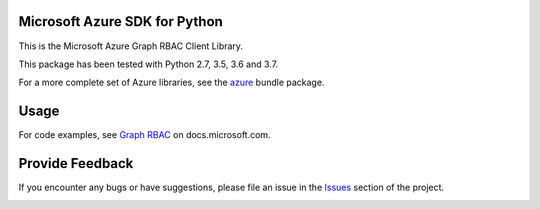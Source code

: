 Microsoft Azure SDK for Python
==============================

This is the Microsoft Azure Graph RBAC Client Library.

This package has been tested with Python 2.7, 3.5, 3.6 and 3.7.

For a more complete set of Azure libraries, see the `azure <https://pypi.python.org/pypi/azure>`__ bundle package.


Usage
=====

For code examples, see `Graph RBAC
<https://docs.microsoft.com/python/api/overview/azure/activedirectory>`__
on docs.microsoft.com.


Provide Feedback
================

If you encounter any bugs or have suggestions, please file an issue in the
`Issues <https://github.com/Azure/azure-sdk-for-python/issues>`__
section of the project.


.. image::  https://azure-sdk-impressions.azurewebsites.net/api/impressions/azure-sdk-for-python%2Fazure-graphrbac%2FREADME.png
